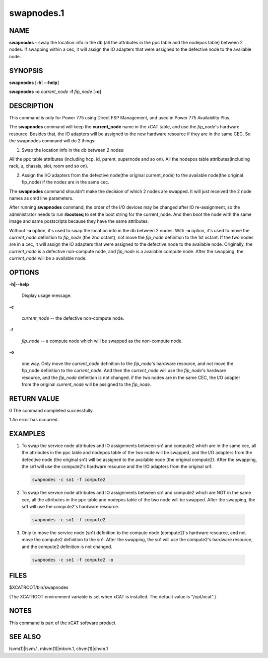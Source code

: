 
###########
swapnodes.1
###########

.. highlight:: perl


****
NAME
****


\ **swapnodes**\  - swap the location info in the db (all the attributes in the ppc table and the nodepos table) between 2 nodes. If swapping within a cec, it will assign the IO adapters that were assigned to the defective node to the available node.


********
SYNOPSIS
********


\ **swapnodes**\  [\ **-h**\ | \ **-**\ **-help**\ ]

\ **swapnodes**\  \ **-c**\  \ *current_node*\  \ **-f**\  \ *fip_node*\  [\ **-o**\ ]


***********
DESCRIPTION
***********


This command is only for Power 775 using Direct FSP Management, and used in Power 775 Availability Plus.

The \ **swapnodes**\  command will keep the \ **current_node**\  name in the xCAT table, and use the \ *fip_node*\ 's hardware resource. Besides that, the IO adapters will be assigned to the new hardware resource if they are in the same CEC. So the swapnodes command will do 2 things:

1. Swap the location info in the db between 2 nodes:

All the ppc table attributes (including hcp, id, parent, supernode and so on).
All the nodepos table attributes(including rack, u, chassis, slot, room and so on).

2. Assign the I/O adapters from the defective node(the original current_node) to the available node(the original fip_node) if the nodes are in the same cec.

The \ **swapnodes**\  command shouldn't make the decision of which 2 nodes are swapped. It will just received the 2 node names as cmd line parameters.

After running \ **swapnodes**\  command, the order of the I/O devices may be changed after IO re-assignment, so the administrator needs to run \ **rbootseq**\  to set the boot string for the current_node. And then boot the node with the same image and same postscripts because they have the same attributes.

Without \ **-o**\  option, it's used to swap the location info in the db between 2 nodes. With \ **-o**\  option, it's used to move the \ *current_node*\  definition to \ *fip_node*\  (the 2nd octant), not move the \ *fip_node*\  definition to the 1st octant. If the two nodes are in a cec, it will assign the IO adapters that were assigned to the defective node to the available node. Originally, the \ *current_node*\  is a defective non-compute node, and \ *fip_node*\  is a available compute node. After the swapping, the \ *current_node*\  will be a available node.


*******
OPTIONS
*******



\ **-h|-**\ **-help**\ 
 
 Display usage message.
 


\ **-c**\ 
 
 \ *current_node*\  -- the defective non-compute node.
 


\ **-f**\ 
 
 \ *fip_node*\  -- a compute node which will be swapped as the non-compute node.
 


\ **-o**\ 
 
 one way. Only move the \ *current_node*\  definition to the \ *fip_node*\ 's hardware resource, and not move the fip_node definition to the \ *current_node*\ . And then the \ *current_node*\  will use the \ *fip_node*\ 's hardware resource, and the \ *fip_node*\  definition is not changed. if the two nodes are in the same CEC, the I/O adapter from the original \ *current_node*\  will be assigned to the \ *fip_node*\ .
 



************
RETURN VALUE
************


0 The command completed successfully.

1 An error has occurred.


********
EXAMPLES
********



1. To swap the service node attributes and IO assignments between sn1 and compute2 which are in the same cec, all the attributes in the ppc table and nodepos table of the two node will be swapped, and the I/O adapters from the defective node (the original sn1) will be assigned to the available node (the original compute2). After the swapping, the sn1 will use the compute2's hardware resource and the I/O adapters from the original sn1.
 
 
 .. code-block:: perl
 
   swapnodes -c sn1 -f compute2
 
 


2. To swap the service node attributes and IO assignments between sn1 and compute2 which are NOT in the same cec, all the attributes in the ppc table and nodepos table of the two node will be swapped. After the swapping, the sn1 will use the compute2's hardware resource.
 
 
 .. code-block:: perl
 
   swapnodes -c sn1 -f compute2
 
 


3. Only to move the service node (sn1) definition to the compute node (compute2)'s hardware resource, and not move the compute2 definition to the sn1. After the swapping, the sn1 will use the compute2's hardware resource, and the compute2 definition is not changed.
 
 
 .. code-block:: perl
 
   swapnodes -c sn1 -f compute2 -o
 
 



*****
FILES
*****


$XCATROOT/bin/swapnodes

(The XCATROOT environment variable is set when xCAT is installed. The
default value is "/opt/xcat".)


*****
NOTES
*****


This command is part of the xCAT software product.


********
SEE ALSO
********


lsvm(1)|lsvm.1, mkvm(1)|mkvm.1, chvm(1)|chvm.1

